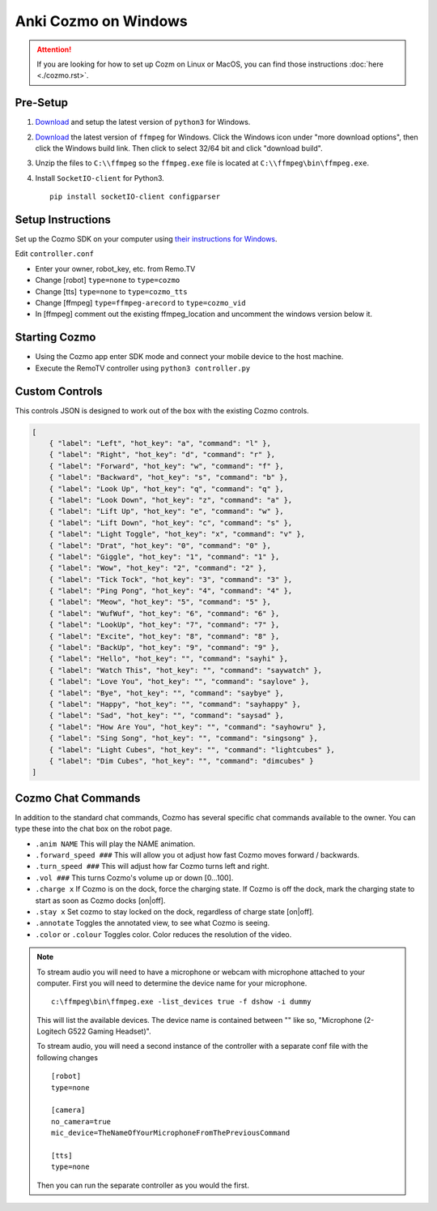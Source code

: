 =====================
Anki Cozmo on Windows
=====================

.. attention:: If you are looking for how to set up Cozm on Linux or MacOS, you 
    can find those instructions :doc:`here <./cozmo.rst>`.

Pre-Setup
---------
#. `Download <https://www.python.org/downloads/windows>`_ and setup the latest 
   version of ``python3`` for Windows.

#. `Download <https://www.ffmpeg.org/download.html#build-windows>`_ the latest 
   version of ``ffmpeg`` for Windows. Click the Windows icon under "more
   download options", then click the Windows build link. Then click to select
   32/64 bit and click "download build".

#. Unzip the files to ``C:\\ffmpeg`` so the ``ffmpeg.exe`` file is located at 
   ``C:\\ffmpeg\bin\ffmpeg.exe``.

#. Install ``SocketIO-client`` for Python3. ::

        pip install socketIO-client configparser

Setup Instructions
------------------
Set up the Cozmo SDK on your computer using `their instructions for Windows
<http://cozmosdk.anki.com/dcs/initial.html#installation>`_.

Edit ``controller.conf``

* Enter your owner, robot_key, etc. from Remo.TV
* Change [robot] ``type=none`` to ``type=cozmo``
* Change [tts] ``type=none`` to ``type=cozmo_tts``
* Change [ffmpeg] ``type=ffmpeg-arecord`` to ``type=cozmo_vid``
* In [ffmpeg] comment out the existing ffmpeg_location and uncomment the windows 
  version below it.

Starting Cozmo
--------------
* Using the Cozmo app enter SDK mode and connect your mobile device to the host
  machine.
* Execute the RemoTV controller using ``python3 controller.py``

Custom Controls
---------------
This controls JSON is designed to work out of the box with the existing Cozmo
controls.

.. code-block:: json 

    [
        { "label": "Left", "hot_key": "a", "command": "l" },
        { "label": "Right", "hot_key": "d", "command": "r" },
        { "label": "Forward", "hot_key": "w", "command": "f" },
        { "label": "Backward", "hot_key": "s", "command": "b" },
        { "label": "Look Up", "hot_key": "q", "command": "q" },
        { "label": "Look Down", "hot_key": "z", "command": "a" },
        { "label": "Lift Up", "hot_key": "e", "command": "w" },
        { "label": "Lift Down", "hot_key": "c", "command": "s" },
        { "label": "Light Toggle", "hot_key": "x", "command": "v" },
        { "label": "Drat", "hot_key": "0", "command": "0" },
        { "label": "Giggle", "hot_key": "1", "command": "1" },
        { "label": "Wow", "hot_key": "2", "command": "2" },
        { "label": "Tick Tock", "hot_key": "3", "command": "3" },
        { "label": "Ping Pong", "hot_key": "4", "command": "4" },
        { "label": "Meow", "hot_key": "5", "command": "5" },
        { "label": "WufWuf", "hot_key": "6", "command": "6" },
        { "label": "LookUp", "hot_key": "7", "command": "7" },
        { "label": "Excite", "hot_key": "8", "command": "8" },
        { "label": "BackUp", "hot_key": "9", "command": "9" },
        { "label": "Hello", "hot_key": "", "command": "sayhi" },
        { "label": "Watch This", "hot_key": "", "command": "saywatch" },
        { "label": "Love You", "hot_key": "", "command": "saylove" },
        { "label": "Bye", "hot_key": "", "command": "saybye" },
        { "label": "Happy", "hot_key": "", "command": "sayhappy" },
        { "label": "Sad", "hot_key": "", "command": "saysad" },
        { "label": "How Are You", "hot_key": "", "command": "sayhowru" },
        { "label": "Sing Song", "hot_key": "", "command": "singsong" },
        { "label": "Light Cubes", "hot_key": "", "command": "lightcubes" },
        { "label": "Dim Cubes", "hot_key": "", "command": "dimcubes" }
    ]

Cozmo Chat Commands
-------------------

In addition to the standard chat commands, Cozmo has several specific chat 
commands available to the owner. You can type these into the chat box on the 
robot page.

* ``.anim NAME`` This will play the NAME animation.
* ``.forward_speed ###`` This will allow you ot adjust how fast Cozmo moves
  forward / backwards.
* ``.turn_speed ###`` This will adjust how far Cozmo turns left and right.
* ``.vol ###`` This turns Cozmo's volume up or down [0...100].
* ``.charge x`` If Cozmo is on the dock, force the charging state. If Cozmo is 
  off the dock, mark the charging state to start as soon as Cozmo docks [on|off].
* ``.stay x`` Set cozmo to stay locked on the dock, regardless of charge state
  [on|off].
* ``.annotate`` Toggles the annotated view, to see what Cozmo is seeing.
* ``.color`` or ``.colour`` Toggles color. Color reduces the resolution of the
  video.

.. note:: To stream audio you will need to have a microphone or webcam with
    microphone attached to your computer. First you will need to determine the
    device name for your microphone. ::

        c:\ffmpeg\bin\ffmpeg.exe -list_devices true -f dshow -i dummy

    This will list the available devices. The device name is contained between
    "" like so, "Microphone (2- Logitech G522 Gaming Headset)".

    To stream audio, you will need a second instance of the controller with a 
    separate conf file with the following changes ::

        [robot]
        type=none

        [camera]
        no_camera=true
        mic_device=TheNameOfYourMicrophoneFromThePreviousCommand

        [tts]
        type=none

    Then you can run the separate controller as you would the first.
